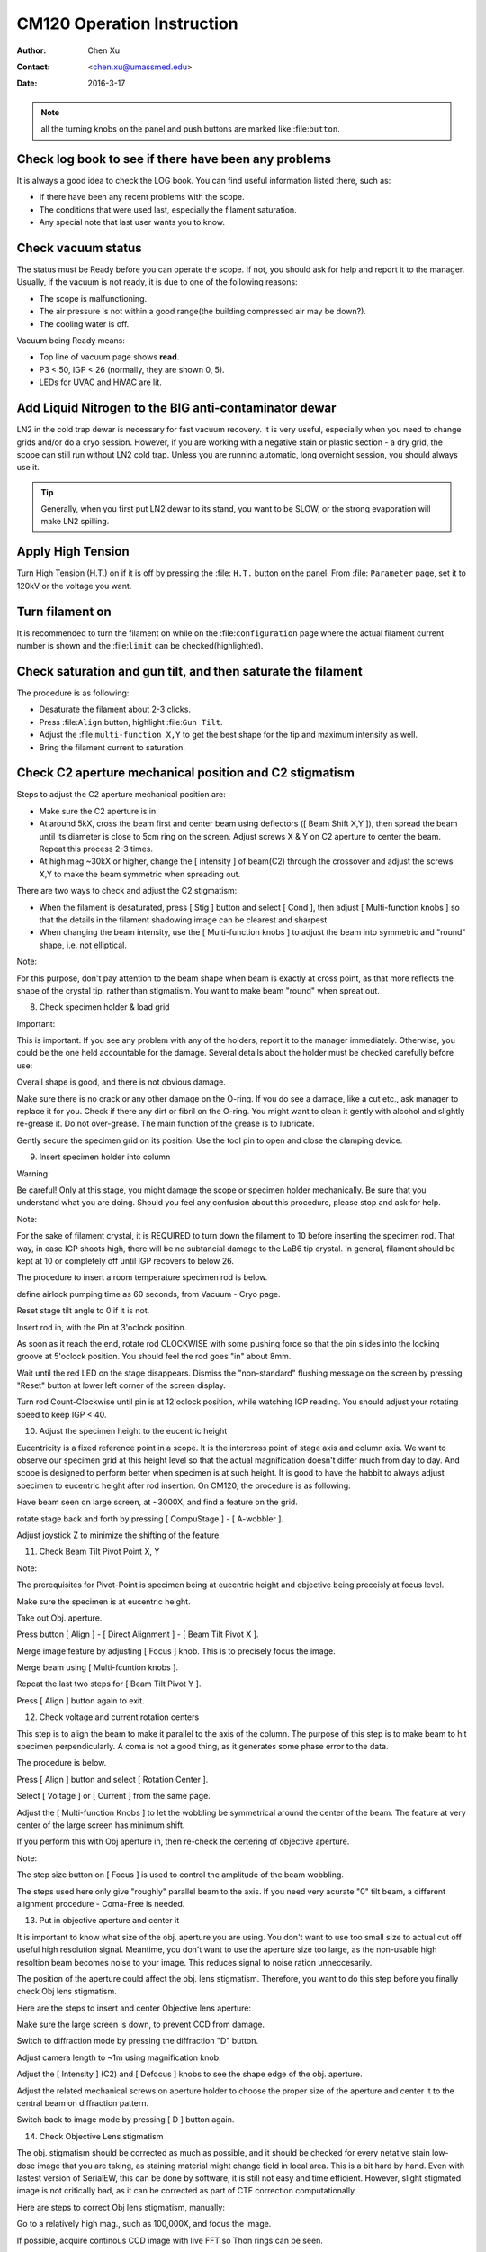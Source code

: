 .. _cm120_instruction:

CM120 Operation Instruction
===========================

:Author: Chen Xu
:Contact: <chen.xu@umassmed.edu>
:Date: 2016-3-17

.. glossary::

   Abstract
      This document tries to list steps and procedures for a typical daily operation on CM120. 
      You can use it as guidebook to help you when you are sitting with CM120, especially if 
      you are a new user. I here assume you are already familiar with scope interface, what 
      the knobs and buttons do etc.. You might use the section titles as quick bullet p ints, 
      but the explanation inside each sections are supposed to be useful and informative. 
      
      If you have suggestion how to improve this document to make it more useful, please 
      feel free to let me know. Thank you!

.. note::
      all the turning knobs on the panel and push buttons are marked like :file:``button``.

.. _check-logbook:

Check log book to see if there have been any problems
-----------------------------------------------------

It is always a good idea to check the LOG book. You can find useful information listed there, such as:

- If there have been any recent problems with the scope.
- The conditions that were used last, especially the filament saturation.
- Any special note that last user wants you to know.

 .. _check-vacuum-status:

Check vacuum status
-------------------

The status must be Ready before you can operate the scope. If not, you should ask for help and 
report it to the manager. Usually, if the vacuum is not ready, it is due to one of the following reasons:

- The scope is malfunctioning.
- The air pressure is not within a good range(the building compressed air may be down?).
- The cooling water is off.

Vacuum being Ready means:

- Top line of vacuum page shows **read**.
- P3 < 50, IGP < 26 (normally, they are shown 0, 5).
- LEDs for UVAC and HiVAC are lit.

.. _cool-down-scope:

Add Liquid Nitrogen to the BIG anti-contaminator dewar
------------------------------------------------------

LN2 in the cold trap dewar is necessary for fast vacuum recovery. It is very useful, 
especially when you need to change grids and/or do a cryo session. However, if you are 
working with a negative stain or plastic section - a dry grid, the scope can still run 
without LN2 cold trap. Unless you are running automatic, long overnight session, you 
should always use it.

.. Tip::

   Generally, when you first put LN2 dewar to its stand, you want to be SLOW, or the 
   strong evaporation will make LN2 spilling.

.. _apply-HT:

Apply High Tension
------------------

Turn High Tension (H.T.) on if it is off by pressing the :file: ``H.T.`` button on the panel. 
From :file: ``Parameter`` page, set it to 120kV or the voltage you want.

.. _turn-on-filament:

Turn filament on
----------------

It is recommended to turn the filament on while on the :file:``configuration`` page where 
the actual filament current number is shown and the :file:``limit`` can be checked(highlighted).

.. _gun-tilt-saturatation:

Check saturation and gun tilt, and then saturate the filament
-------------------------------------------------------------

The procedure is as following:

- Desaturate the filament about 2-3 clicks.
- Press :file:``Align`` button, highlight :file:``Gun Tilt``.
- Adjust the :file:``multi-function X,Y`` to get the best shape 
  for the tip and maximum intensity as well.
- Bring the filament current to saturation.

.. _c2-aperture-stigma

Check C2 aperture mechanical position and C2 stigmatism
-------------------------------------------------------

Steps to adjust the C2 aperture mechanical position are:

- Make sure the C2 aperture is in.
- At around 5kX, cross the beam first and center beam using deflectors ([ Beam Shift X,Y ]), then spread the beam until its diameter is close to 5cm ring on the screen. Adjust screws X & Y on C2 aperture to center the beam. Repeat this process 2-3 times.
- At high mag ~30kX or higher, change the [ intensity ] of beam(C2) through the crossover and adjust the screws X,Y to make the beam symmetric when spreading out.

There are two ways to check and adjust the C2 stigmatism:

- When the filament is desaturated, press [ Stig ] button and select [ Cond ], then adjust [ Multi-function knobs ] so that the details in the filament shadowing image can be clearest and sharpest.

- When changing the beam intensity, use the [ Multi-function knobs ] to adjust the beam into symmetric and "round" shape, i.e. not elliptical.

Note:

For this purpose, don't pay attention to the beam shape when beam is exactly at cross point, as that more reflects the shape of the crystal tip, rather than stigmatism. You want to make beam "round" when spreat out.

8. Check specimen holder & load grid

Important:

This is important. If you see any problem with any of the holders, report it to the manager immediately. Otherwise, you could be the one held accountable for the damage. Several details about the holder must be checked carefully before use:

Overall shape is good, and there is not obvious damage.

Make sure there is no crack or any other damage on the O-ring. If you do see a damage, like a cut etc., ask manager to replace it for you. Check if there any dirt or fibril on the O-ring. You might want to clean it gently with alcohol and slightly re-grease it. Do not over-grease. The main function of the grease is to lubricate.

Gently secure the specimen grid on its position. Use the tool pin to open and close the clamping device.

9. Insert specimen holder into column

Warning:

Be careful! Only at this stage, you might damage the scope or specimen holder mechanically. Be sure that you understand what you are doing. Should you feel any confusion about this procedure, please stop and ask for help.

Note:

For the sake of filament crystal, it is REQUIRED to turn down the filament to 10 before inserting the specimen rod. That way, in case IGP shoots high, there will be no subtancial damage to the LaB6 tip crystal. In general, filament should be kept at 10 or completely off until IGP recovers to below 26.

The procedure to insert a room temperature specimen rod is below.

define airlock pumping time as 60 seconds, from Vacuum - Cryo page.

Reset stage tilt angle to 0 if it is not.

Insert rod in, with the Pin at 3'oclock position.

As soon as it reach the end, rotate rod CLOCKWISE with some pushing force so that the pin slides into the locking groove at 5'oclock position. You should feel the rod goes "in" about 8mm.

Wait until the red LED on the stage disappears. Dismiss the "non-standard" flushing message on the screen by pressing "Reset" button at lower left corner of the screen display.

Turn rod Count-Clockwise until pin is at 12'oclock position, while watching IGP reading. You should adjust your rotating speed to keep IGP < 40.

10. Adjust the specimen height to the eucentric height

Eucentricity is a fixed reference point in a scope. It is the intercross point of stage axis and column axis. We want to observe our specimen grid at this height level so that the actual magnification doesn't differ much from day to day. And scope is designed to perform better when specimen is at such height. It is good to have the habbit to always adjust specimen to eucentric height after rod insertion. On CM120, the procedure is as following:

Have beam seen on large screen, at ~3000X, and find a feature on the grid.

rotate stage back and forth by pressing [ CompuStage ] - [ A-wobbler ].

Adjust joystick Z to minimize the shifting of the feature.

11. Check Beam Tilt Pivot Point X, Y

Note:

The prerequisites for Pivot-Point is specimen being at eucentric height and objective being preceisly at focus level.

Make sure the specimen is at eucentric height.

Take out Obj. aperture.

Press button [ Align ] - [ Direct Alignment ] - [ Beam Tilt Pivot X ].

Merge image feature by adjusting [ Focus ] knob. This is to precisely focus the image.

Merge beam using [ Multi-fcuntion knobs ].

Repeat the last two steps for [ Beam Tilt Pivot Y ].

Press [ Align ] button again to exit.

12. Check voltage and current rotation centers

This step is to align the beam to make it parallel to the axis of the column. The purpose of this step is to make beam to hit specimen perpendicularly. A coma is not a good thing, as it generates some phase error to the data.

The procedure is below.

Press [ Align ] button and select [ Rotation Center ].

Select [ Voltage ] or [ Current ] from the same page.

Adjust the [ Multi-function Knobs ] to let the wobbling be symmetrical around the center of the beam. The feature at very center of the large screen has minimum shift.

If you perform this with Obj aperture in, then re-check the certering of objective aperture.

Note:

The step size button on [ Focus ] is used to control the amplitude of the beam wobbling.

The steps used here only give "roughly" parallel beam to the axis. If you need very acurate "0" tilt beam, a different alignment procedure - Coma-Free is needed.

13. Put in objective aperture and center it

It is important to know what size of the obj. aperture you are using. You don't want to use too small size to actual cut off useful high resolution signal. Meantime, you don't want to use the aperture size too large, as the non-usable high resoltion beam becomes noise to your image. This reduces signal to noise ration unneccesarily.

The position of the aperture could affect the obj. lens stigmatism. Therefore, you want to do this step before you finally check Obj lens stigmatism.

Here are the steps to insert and center Objective lens aperture:

Make sure the large screen is down, to prevent CCD from damage.

Switch to diffraction mode by pressing the diffraction "D" button.

Adjust camera length to ~1m using magnification knob.

Adjust the [ Intensity ] (C2) and [ Defocus ] knobs to see the shape edge of the obj. aperture.

Adjust the related mechanical screws on aperture holder to choose the proper size of the aperture and center it to the central beam on diffraction pattern.

Switch back to image mode by pressing [ D ] button again.

14. Check Objective Lens stigmatism

The obj. stigmatism should be corrected as much as possible, and it should be checked for every netative stain low-dose image that you are taking, as staining material might change field in local area. This is a bit hard by hand. Even with lastest version of SerialEW, this can be done by software, it is still not easy and time efficient. However, slight stigmated image is not critically bad, as it can be corrected as part of CTF correction computationally.

Here are steps to correct Obj lens stigmatism, manually:

Go to a relatively high mag., such as 100,000X, and focus the image.

If possible, acquire continous CCD image with live FFT so Thon rings can be seen.

Press the [ Stig ] button, highlight [ Obj ], and select proper stepsize.

Adjust the stigmatism using [ Multi-function knobs ] until it becomes minimum at all defocus levels. (It shows up more at close to focus.)

15. Typical Low-Dose setup parameters

Here are some typical setup for Low-Dose condition.

Search: Mag=2650X(3000X with screen up), Spotsize=3-5, image mode

Alternatively, at 2650-3400x, switch to Diff. mode by pressing "Diff" button. Adjust camera length to 680mm using "Mag" knob. Focus the diffraction spot using [ Focus ] knob, and then adjust "defocus" until the image inside central spot expands to proper size. Personally, I like to "defocus" to clockwise side. What you got is a shadowing image inside of defocused diffraction central beam. The advantage of this is high contrast compared to a normal image mode.

Focus: Mag=175kX, Spotsize=6. When work with tilting stage, make sure S1 or S2 sits on tilting axis of the geonimeter, the angles will posted on the panel.

Record: Mag=53000X(60kX), spotsize=3-5

16. Align an identified area under [ Exposure ] and [ Search ]

This step is to insure that what you see under low mag. (Search mode) will be the same area you get under imaging mag. Here is how I do it:

At Exposure mode, MECHANICALLY drive an identified spot to the centber of the screen.

At Search mode(and usually in Diffraction mode also), using the [ Multi-function knobs ] to backtrack the identified spot at the center of the screen (electronically). This uses Image Shift or Diffaction Shift (when Search mode is set up in Diff mode) to "shift" image without actually moving the stage position.

Note:

You can use a corner of a mesh as the identified spot for a negative stain specimet or to use an ice burn mark in the cryo case.

17. Check S1 and S2 parameters

In Focus mode, S1 and S2 are linked to the positions of the beam which is deflected away from the center of the imaging area on the specimen. When highlighted, their parameters can be changed by the Multi-function keys.

Normally, we use 175kX as the magnification. The radius of the spot is about 1.5 microns. Depending on the specimen, you can change those parameters to fit your needs.

18. Finishing Up

When you are done with your session, perform finishing up procedure.

Specimen rod out.

Reset Stage Position, X, Y, Z and A.

Filament 0.

H.T. OFF.

Cryo-cycle, normally for 2-3 hours.

Data display OFF.

Display OFF.

Log your session on logbook.
&&&


